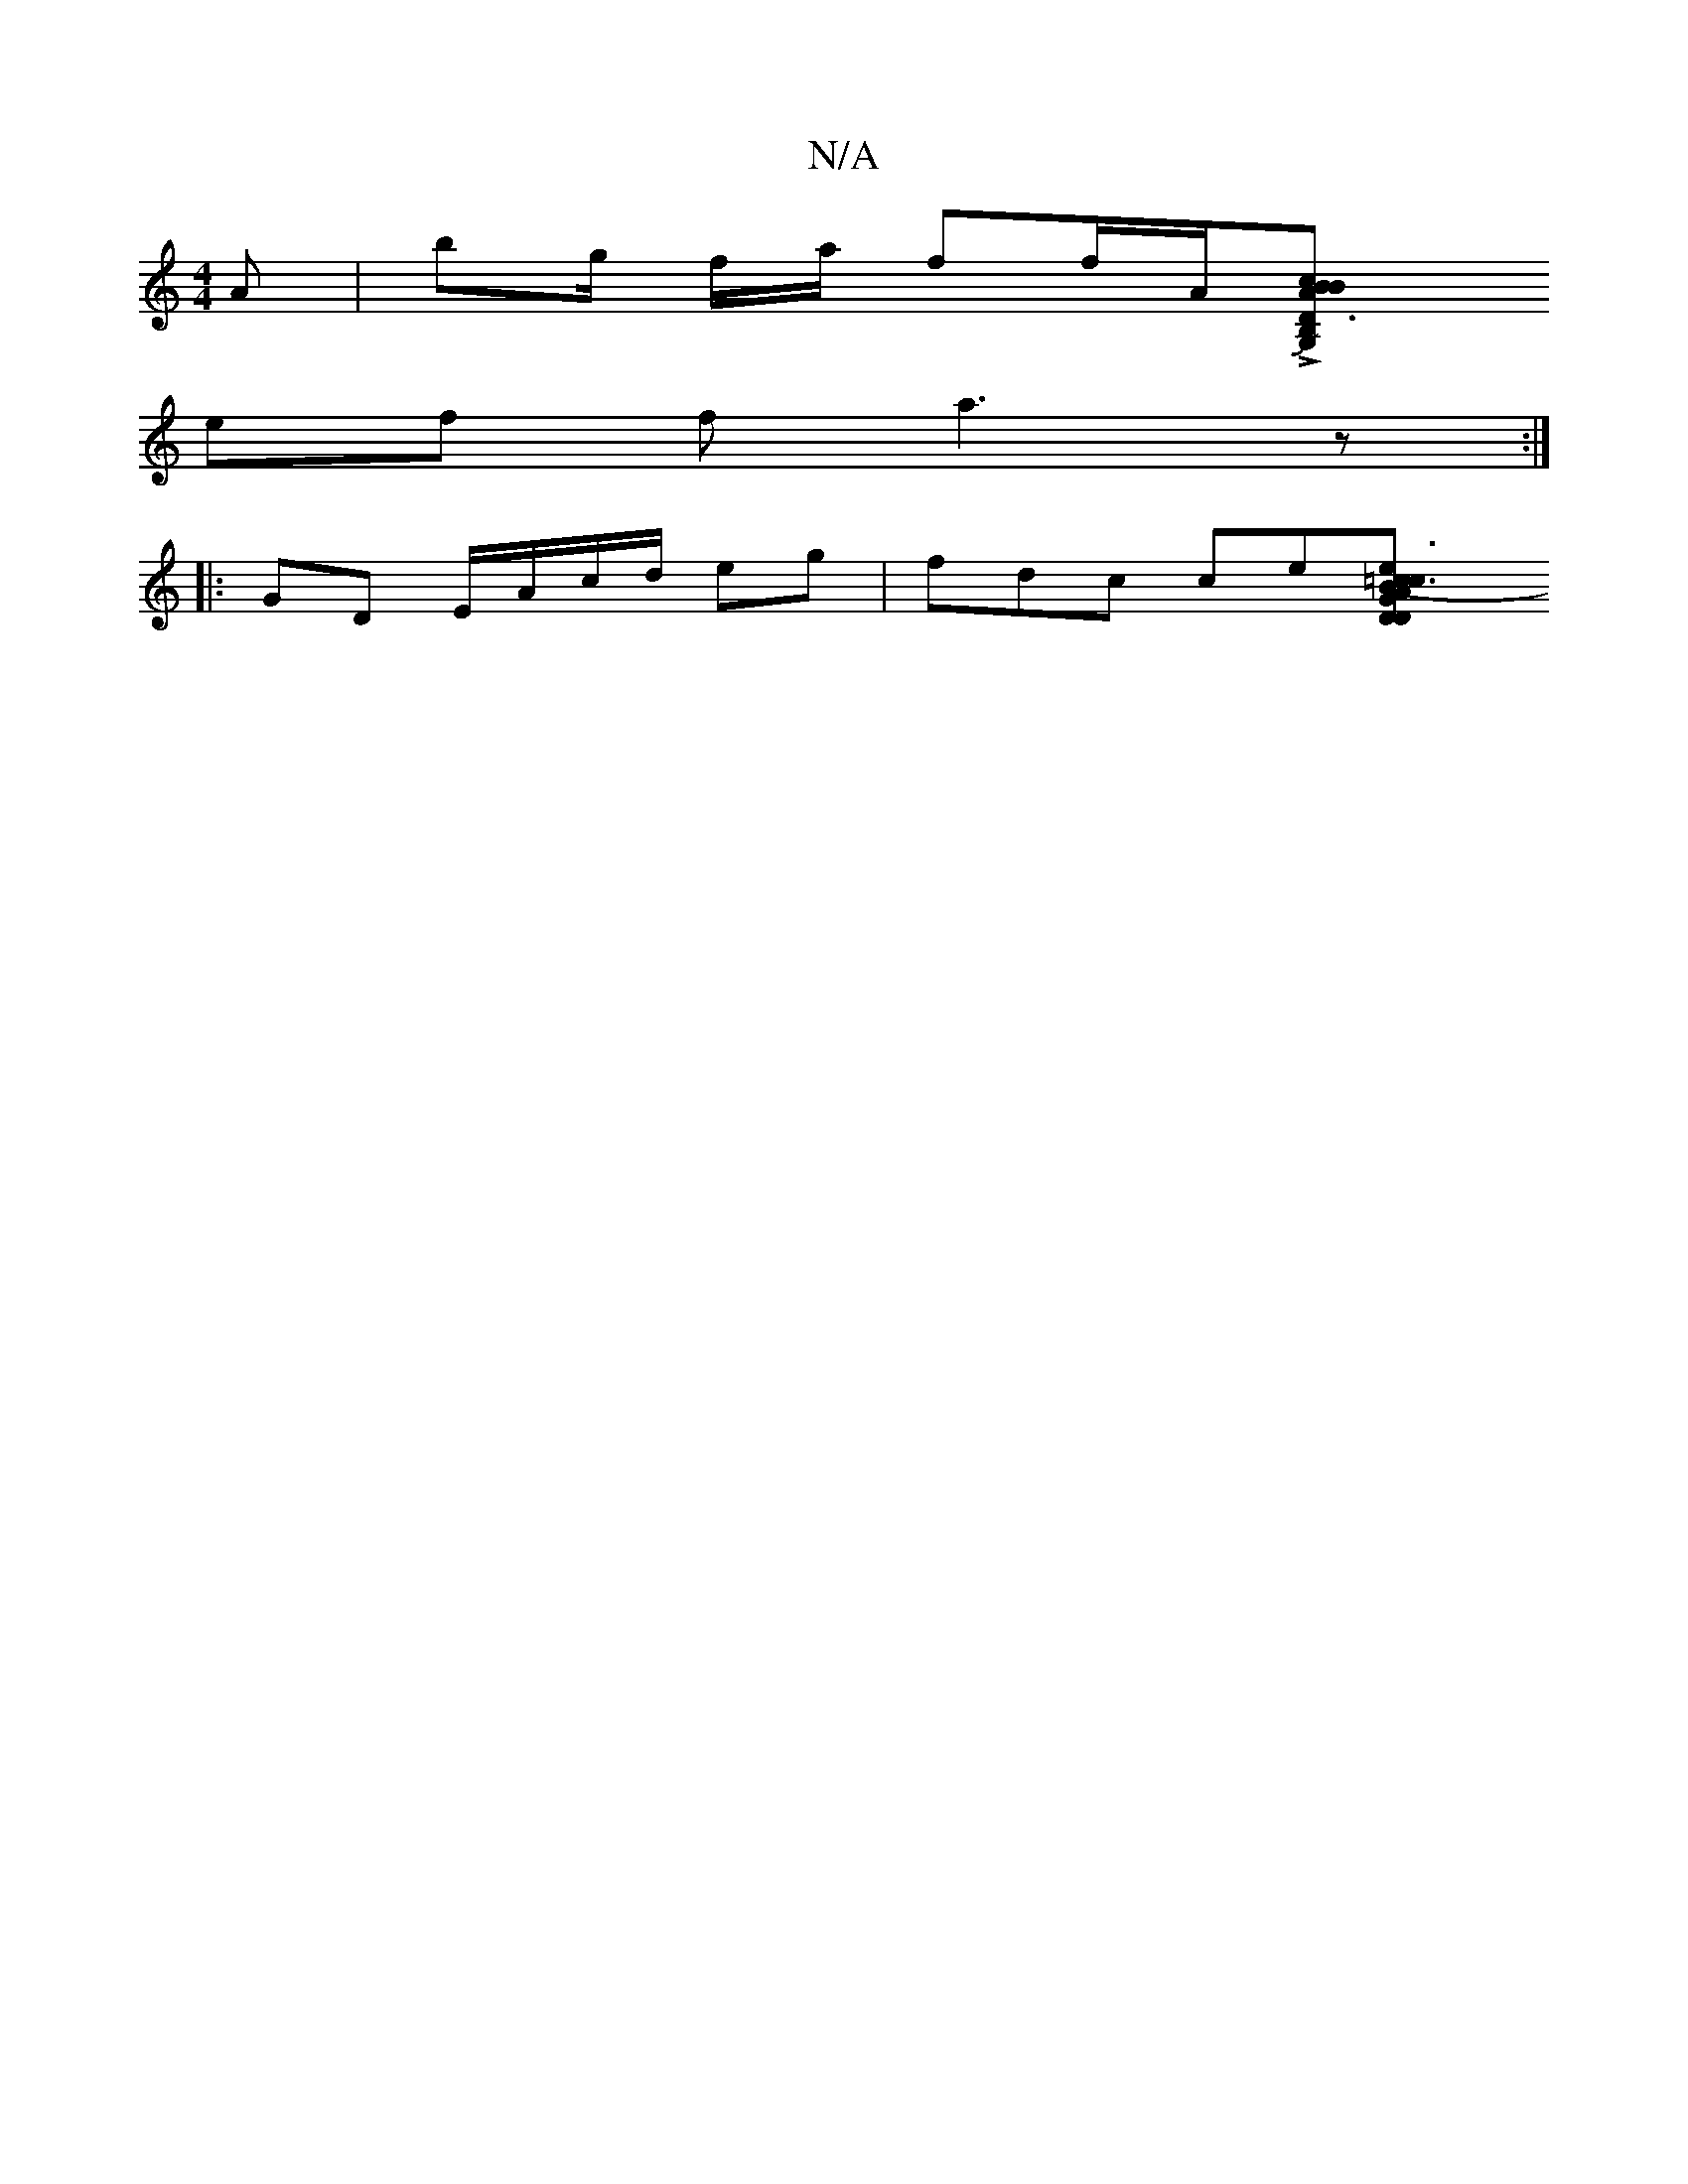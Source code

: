 X:1
T:N/A
M:4/4
R:N/A
K:Cmajor
A |bg/2 f/a/ ff/A/L[B,2G,2 D3B|BAc BAd d(ef)|"G"dJb3a | ^f/1 a/ f>e/e/c GAB A=B|AFF GG~E3 | 
ef f a3z:|
|: GD E/A/c/d/ eg | fdc ce[B3=c|e3 D GA DB | "GBd e2 d’>a g2 | e>d B>F G4 | (3BBG|A2F {F}DAG "Fc